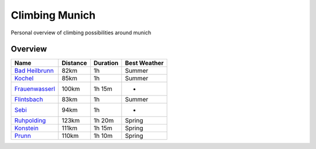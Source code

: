 Climbing Munich
===============

Personal overview of climbing possibilities around munich

Overview
--------

================  ========  ========  ============
Name              Distance  Duration  Best Weather
================  ========  ========  ============
`Bad Heilbrunn`_  82km      1h        Summer
Kochel_           85km      1h        Summer
Frauenwasserl_    100km     1h 15m    -
Flintsbach_       83km      1h        Summer
Sebi_             94km      1h        -
Ruhpolding_       123km     1h 20m    Spring
Konstein_         111km     1h 15m    Spring
Prunn_            110km     1h 10m    Spring
================  ========  ========  ============


.. _Bad Heilbrunn:
.. _Kochel:
.. _Frauenwasserl:
.. _Flintsbach:
.. _Sebi:
.. _Ruhpolding: /Ruhpolding.rst
.. _Konstein:
.. _Prunn:
